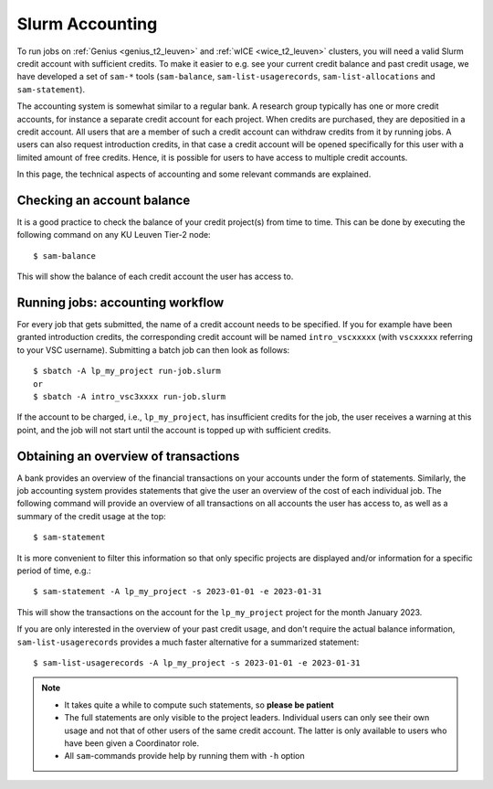 .. _accounting_leuven:
========================
Slurm Accounting
========================

To run jobs on :ref:`Genius <genius_t2_leuven>` and :ref:`wICE <wice_t2_leuven>` 
clusters, you will need a valid Slurm credit account with sufficient credits. 
To make it easier to e.g. see your current credit balance and past credit usage,
we have developed a set of ``sam-*`` tools (``sam-balance``, ``sam-list-usagerecords``,
``sam-list-allocations`` and ``sam-statement``).

The accounting system is somewhat similar to a regular bank.
A research group typically has one or more credit accounts, for instance a separate 
credit account for each project.
When credits are purchased, they are depositied in a credit account.
All users that are a member of such a credit account can withdraw credits from it 
by running jobs.
A users can also request introduction credits, in that case a credit account will 
be opened specifically for this user with a limited amount of free credits.
Hence, it is possible for users to have access to multiple credit accounts.

In this page, the technical aspects of accounting and some relevant commands are explained.


Checking an account balance
---------------------------

It is a good practice to check the balance of your credit project(s) from time to time.
This can be done by executing the following command on any KU Leuven Tier-2 node::

   $ sam-balance

This will show the balance of each credit account the user has access to.


Running jobs: accounting workflow
---------------------------------

For every job that gets submitted, the name of a credit account needs to be specified.
If you for example have been granted introduction credits, the corresponding credit
account will be named ``intro_vscxxxxx`` (with ``vscxxxxx`` referring to your VSC username).
Submitting a batch job can then look as follows::

   $ sbatch -A lp_my_project run-job.slurm
   or
   $ sbatch -A intro_vsc3xxxx run-job.slurm

If the account to be charged, i.e., ``lp_my_project``, has insufficient credits for the 
job, the user receives a warning at this point, and the job will not start until the account
is topped up with sufficient credits.

Obtaining an overview of transactions
-------------------------------------

A bank provides an overview of the financial transactions on your accounts under the 
form of statements. 
Similarly, the job accounting system provides statements that give the user an overview 
of the cost of each individual job. 
The following command will provide an overview of all transactions on all accounts the 
user has access to, as well as a summary of the credit usage at the top::

     $ sam-statement

It is more convenient to filter this information so that only specific projects are 
displayed and/or information for a specific period of time, e.g.::

   $ sam-statement -A lp_my_project -s 2023-01-01 -e 2023-01-31

This will show the transactions on the account for the ``lp_my_project`` project for 
the month January 2023.

If you are only interested in the overview of your past credit usage, and don't require 
the actual balance information, ``sam-list-usagerecords`` provides a much faster 
alternative for a summarized statement::

   $ sam-list-usagerecords -A lp_my_project -s 2023-01-01 -e 2023-01-31

.. note::

   - It takes quite a while to compute such statements, so **please be patient**
   - The full statements are only visible to the project leaders. 
     Individual users can only see their own usage and not that of other users of 
     the same credit account.
     The latter is only available to users who have been given a Coordinator role.
   - All ``sam``-commands provide help by running them with ``-h`` option
